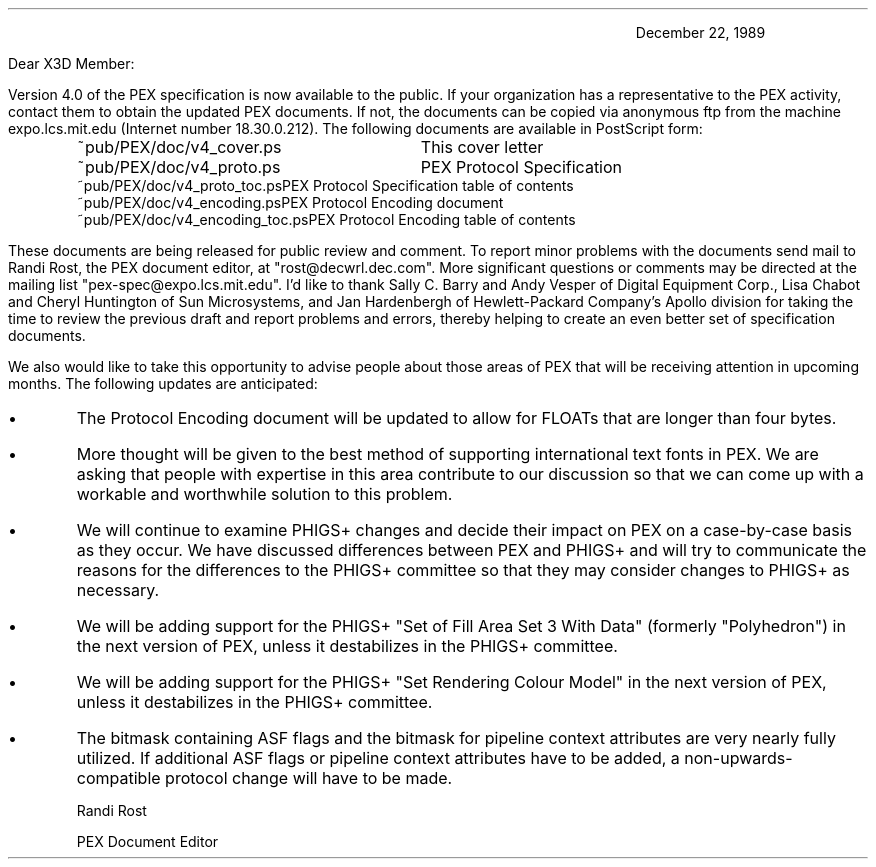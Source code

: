 \ 
.nr PS 10
.nr VS 12
.nr LL 6.25i
.nr PD 0.12i
.nr PO 1.0i
.fi
.LP
.DS I 4.5i
December 22, 1989
.DE
.LP
Dear X3D Member:
.LP
Version 4.0 of the PEX specification is now available to the public.
If your organization
has a representative to the PEX activity, contact them to obtain the
updated PEX documents.  If not, the documents
can be copied
via anonymous ftp from the machine expo.lcs.mit.edu (Internet number
18.30.0.212).  The following documents are available in PostScript form:
.DS
.ta 2.5i
~pub/PEX/doc/v4_cover.ps		This cover letter
~pub/PEX/doc/v4_proto.ps	PEX Protocol Specification
~pub/PEX/doc/v4_proto_toc.ps	PEX Protocol Specification table of contents
~pub/PEX/doc/v4_encoding.ps	PEX Protocol Encoding document
~pub/PEX/doc/v4_encoding_toc.ps	PEX Protocol Encoding table of contents
.DE
.LP
These documents are being released for public review and comment.
To report minor problems
with the documents send mail to Randi Rost, the PEX document editor, at
"rost@decwrl.dec.com".  More significant questions or comments may
be directed at the mailing list "pex-spec@expo.lcs.mit.edu".  I'd like
to thank Sally C. Barry and Andy Vesper of Digital Equipment Corp., 
Lisa Chabot and Cheryl Huntington of Sun Microsystems, and Jan Hardenbergh
of Hewlett-Packard Company's Apollo division for taking the time to
review the previous draft and report problems and errors, thereby
helping to create an even better set of specification documents.
.LP
We also would like to take this opportunity to advise people about those
areas of PEX that will be receiving attention in upcoming months.
The following updates are anticipated:
.IP \(bu
The Protocol Encoding document will be updated to allow for FLOATs that
are longer than four bytes.
.IP \(bu
More thought will be given to the best method of supporting international
text fonts in PEX.  We are asking that people
with expertise in this area contribute to our discussion so that we can
come up with a workable and worthwhile solution to this problem.
.IP \(bu
We will continue to examine PHIGS+ changes and decide their impact on
PEX on a case-by-case basis as they occur.  We have discussed differences
between PEX and PHIGS+ and will try to communicate the reasons for the
differences to the PHIGS+ committee so that they may consider changes
to PHIGS+ as necessary.
.IP \(bu
We will be adding support for the PHIGS+ "Set of Fill Area Set 3 With Data"
(formerly "Polyhedron") in the next version of PEX, unless it destabilizes
in the PHIGS+ committee.
.IP \(bu
We will be adding support for the PHIGS+ "Set Rendering Colour Model"
in the next version of PEX, unless it destabilizes
in the PHIGS+ committee.
.IP \(bu
The bitmask containing ASF flags and the bitmask for pipeline context
attributes are very nearly fully utilized.  If additional ASF flags or
pipeline context attributes have to be added, a non-upwards-compatible
protocol change will have to be made.
.sp 2
.ti 4.5i
.nf
Randi Rost

.ti 4.5i
.nf
PEX Document Editor
